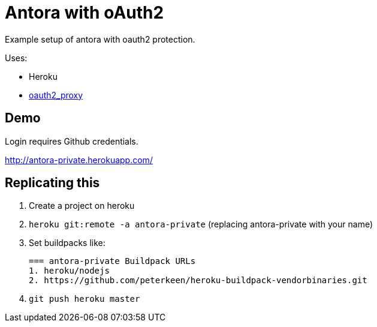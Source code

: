 = Antora with oAuth2

Example setup of antora with oauth2 protection.

Uses:

* Heroku
* link:https://github.com/bitly/oauth2_proxy/[oauth2_proxy]

== Demo

Login requires Github credentials.

http://antora-private.herokuapp.com/

== Replicating this

. Create a project on heroku
. `heroku git:remote -a antora-private` (replacing antora-private with your name)
. Set buildpacks like:
+
----
=== antora-private Buildpack URLs
1. heroku/nodejs
2. https://github.com/peterkeen/heroku-buildpack-vendorbinaries.git
----
. `git push heroku master`

